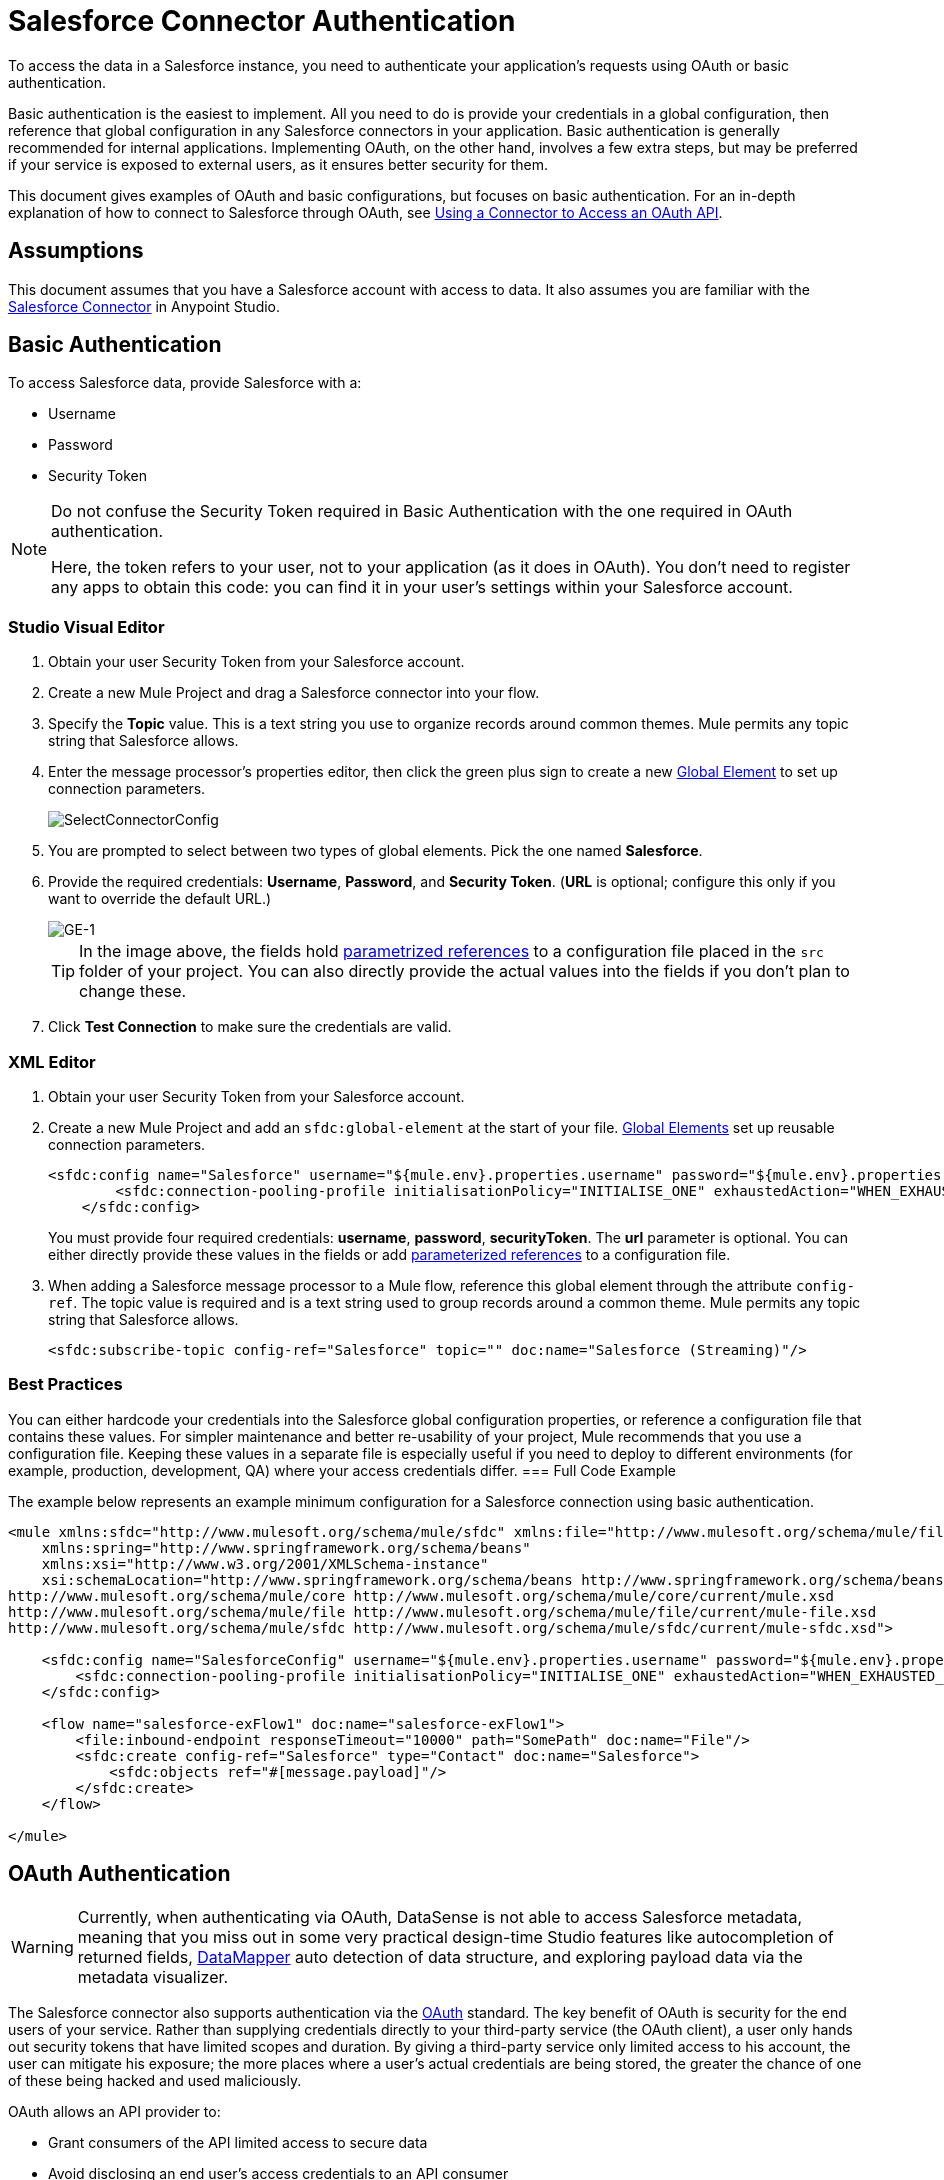 = Salesforce Connector Authentication
:page-aliases: 3.5@mule-runtime::salesforce-connector-authentication.adoc

To access the data in a Salesforce instance, you need to authenticate your application's requests using OAuth  or basic authentication.

Basic authentication is the easiest to implement. All you need to do is provide your credentials in a global configuration, then reference that global configuration in any Salesforce connectors in your application. Basic authentication is generally recommended for internal applications. Implementing OAuth, on the other hand, involves a few extra steps, but may be preferred if your service is exposed to external users, as it ensures better security for them.

This document gives examples of OAuth and basic configurations, but focuses on basic authentication. For an in-depth explanation of how to connect to Salesforce through OAuth, see xref:3.7@mule-runtime::using-a-connector-to-access-an-oauth-api.adoc[Using a Connector to Access an OAuth API].

== Assumptions

This document assumes that you have a Salesforce account with access to data. It also assumes you are familiar with the xref:0.3.7@index.adoc[Salesforce Connector] in Anypoint Studio.

== Basic Authentication

To access Salesforce data, provide Salesforce with a:

* Username
* Password
* Security Token

[NOTE]
====
Do not confuse the Security Token required in Basic Authentication with the one required in OAuth authentication.

Here, the token refers to your user, not to your application (as it does in OAuth). You don't need to register any apps to obtain this code: you can find it in your user's settings within your Salesforce account.
====

[.ex]
=====
[discrete.view]
=== Studio Visual Editor

. Obtain your user Security Token from your Salesforce account.

. Create a new Mule Project and drag a Salesforce connector into your flow.
. Specify the *Topic* value. This is a text string you use to organize records around common themes. Mule permits any topic string that Salesforce allows.
. Enter the message processor's properties editor, then click the green plus sign to create a new xref:3.6@mule-runtime::global-elements.adoc[Global Element] to set up connection parameters.
+
image::selectconnectorconfig.png[SelectConnectorConfig]

. You are prompted to select between two types of global elements. Pick the one named *Salesforce*.
. Provide the required credentials: *Username*, *Password*, and *Security Token*. (*URL* is optional; configure this only if you want to override the default URL.)
+
image::ge-1.png[GE-1]
+
[TIP]
In the image above, the fields hold xref:3.7@mule-runtime::configuring-properties.adoc[parametrized references] to a configuration file placed in the `src` folder of your project. You can also directly provide the actual values into the fields if you don't plan to change these.

. Click *Test Connection* to make sure the credentials are valid.

[discrete.view]
=== XML Editor

. Obtain your user Security Token from your Salesforce account.

. Create a new Mule Project and add an `sfdc:global-element` at the start of your file. xref:3.6@mule-runtime::global-elements.adoc[Global Elements] set up reusable connection parameters.
+
[source,xml,linenums]
----
<sfdc:config name="Salesforce" username="${mule.env}.properties.username" password="${mule.env}.properties.password" securityToken="${mule.env}.properties.securityToken" url="${mule.env}.properties.url" doc:name="Salesforce">
        <sfdc:connection-pooling-profile initialisationPolicy="INITIALISE_ONE" exhaustedAction="WHEN_EXHAUSTED_GROW"/>
    </sfdc:config>
----
+
You must provide four required credentials: *username*, *password*, *securityToken*. The *url* parameter is optional. You can either directly provide these values in the fields or add xref:3.7@mule-runtime::configuring-properties.adoc[parameterized references] to a configuration file.
. When adding a Salesforce message processor to a Mule flow, reference this global element through the attribute `config-ref`. The topic value is required and is a text string used to group records around a common theme. Mule permits any topic string that Salesforce allows.
+
[source,xml,linenums]
----
<sfdc:subscribe-topic config-ref="Salesforce" topic="" doc:name="Salesforce (Streaming)"/>
----

=====

=== Best Practices

You can either hardcode your credentials into the Salesforce global configuration properties, or reference a configuration file that contains these values. For simpler maintenance and better re-usability of your project, Mule recommends that you use a configuration file. Keeping these values in a separate file is especially useful if you need to deploy to different environments (for example, production, development, QA) where your access credentials differ.
=== Full Code Example

The example below represents an example minimum configuration for a Salesforce connection using basic authentication.

[source,xml,linenums]
----
<mule xmlns:sfdc="http://www.mulesoft.org/schema/mule/sfdc" xmlns:file="http://www.mulesoft.org/schema/mule/file" xmlns="http://www.mulesoft.org/schema/mule/core" xmlns:doc="http://www.mulesoft.org/schema/mule/documentation"
    xmlns:spring="http://www.springframework.org/schema/beans"
    xmlns:xsi="http://www.w3.org/2001/XMLSchema-instance"
    xsi:schemaLocation="http://www.springframework.org/schema/beans http://www.springframework.org/schema/beans/spring-beans-current.xsd
http://www.mulesoft.org/schema/mule/core http://www.mulesoft.org/schema/mule/core/current/mule.xsd
http://www.mulesoft.org/schema/mule/file http://www.mulesoft.org/schema/mule/file/current/mule-file.xsd
http://www.mulesoft.org/schema/mule/sfdc http://www.mulesoft.org/schema/mule/sfdc/current/mule-sfdc.xsd">

    <sfdc:config name="SalesforceConfig" username="${mule.env}.properties.username" password="${mule.env}.properties.password" securityToken="${mule.env}.properties.securityToken" doc:name="Salesforce">
        <sfdc:connection-pooling-profile initialisationPolicy="INITIALISE_ONE" exhaustedAction="WHEN_EXHAUSTED_GROW"/>
    </sfdc:config>

    <flow name="salesforce-exFlow1" doc:name="salesforce-exFlow1">
        <file:inbound-endpoint responseTimeout="10000" path="SomePath" doc:name="File"/>
        <sfdc:create config-ref="Salesforce" type="Contact" doc:name="Salesforce">
            <sfdc:objects ref="#[message.payload]"/>
        </sfdc:create>
    </flow>

</mule>
----

== OAuth Authentication

[WARNING]
Currently, when authenticating via OAuth, DataSense is not able to access Salesforce metadata, meaning that you miss out in some very practical design-time Studio features like autocompletion of returned fields, xref:5@studio::datamapper-concepts.adoc[DataMapper] auto detection of data structure, and exploring payload data via the metadata visualizer.

The Salesforce connector also supports authentication via the http://oauth.net/[OAuth] standard. The key benefit of OAuth is security for the end users of your service. Rather than supplying credentials directly to your third-party service (the OAuth client), a user only hands out security tokens that have limited scopes and duration. By giving a third-party service only limited access to his account, the user can mitigate his exposure; the more places where a user's actual credentials are being stored, the greater the chance of one of these being hacked and used maliciously.

OAuth allows an API provider to:

* Grant consumers of the API limited access to secure data
* Avoid disclosing an end user's access credentials to an API consumer
* Retain the authority to revoke the consumer’s access to an end user's secure data at any time

To connect to Salesforce through OAuth, you must first register your application and obtain a *consumer token* and a *consumer secret*. Keep in mind that neither of these are the same as the access token used in basic authentication; these tokens refer to your application, not to your user.

Once you have obtained these tokens, you must:

*  Configure a global element that contains the OAuth connection credentials you obtained from Salesforce. Be sure to configure a callback URL. +
*  Create an authentication flow that includes an *Authorize* Salesforce message processor. +
*  Create a flow that receives the already authenticated users. Set the address of this flow to be the *Callback URL* that you set up in Salesforce when registering the service.

For a detailed explanation of how perform these steps with Salesforce, read xref:3.7@mule-runtime::using-a-connector-to-access-an-oauth-api.adoc[Using a Connector to Access an OAuth API.]

=== Full Code Example

The example below represents an example minimum configuration for a Salesforce connection using OAuth authentication.

[WARNING]
Note that for this example to work, you must provide a value for *consumerKey* and *consumerSecret*, obtained from registering an app to Salesforce's developer portal.

[source,xml,linenums]
----
<mule xmlns:http="http://www.mulesoft.org/schema/mule/http"
    xmlns:sfdc="http://www.mulesoft.org/schema/mule/sfdc" xmlns="http://www.mulesoft.org/schema/mule/core"
    xmlns:doc="http://www.mulesoft.org/schema/mule/documentation"
    xmlns:spring="http://www.springframework.org/schema/beans"
    xmlns:xsi="http://www.w3.org/2001/XMLSchema-instance"
    xsi:schemaLocation="http://www.mulesoft.org/schema/mule/http http://www.mulesoft.org/schema/mule/http/current/mule-http.xsd
http://www.mulesoft.org/schema/mule/sfdc http://www.mulesoft.org/schema/mule/sfdc/current/mule-sfdc.xsd
http://www.springframework.org/schema/beans http://www.springframework.org/schema/beans/spring-beans-current.xsd
http://www.mulesoft.org/schema/mule/core http://www.mulesoft.org/schema/mule/core/current/mule.xsd">

    <sfdc:config-with-oauth name="salesforce-oauth"
        consumerKey="" consumerSecret="" doc:name="Salesforce (OAuth)">
        <sfdc:oauth-callback-config domain="localhost" localPort="8081" remotePort="8081" path="oauthcallback"/>
    </sfdc:config-with-oauth>

    <flow name="authorize" doc:name="authorize">
        <http:inbound-endpoint host="localhost" port="8081" path="authorize">
            <http:response-builder statusCode="200" reasonPhrase="You have successfully authorized the connector. Your access token id is: #[flowVars.OAuthAccessTokenId]"/>
            <http:error-response-builder statusCode="404" reasonPhrase="An error has occurred authorizing the connector"/>
        </http:inbound-endpoint>
        <sfdc:authorize config-ref="salesforce-oauth" display="PAGE" doc:name="Salesforce"/>
    </flow>
    <flow name="sfdctestFlow1" doc:name="sfdctestFlow1">
        <http:inbound-endpoint host="localhost" port="8081" path="run"/>
        <sfdc:create config-ref="salesforce-oauth" type="Contact" accessTokenId="#[flowVars.OAuthAccessTokenId]" doc:name="Salesforce">
            <sfdc:objects ref="#[payload]"/>
        </sfdc:create>
    </flow>
    <flow name="unauthorize" doc:name="unauthorize">
        <http:inbound-endpoint host="localhost" port="8081" path="unauthorize">
            <http:response-builder statusCode="200" reasonPhrase="You have successfully unauthorized the connector for #[message.inboundProperties.'http.query.params'.accessTokenId]"/>
        </http:inbound-endpoint>
        <sfdc:unauthorize config-ref="salesforce-oauth"
            accessTokenId="#[message.inboundProperties.'http.query.params'.accessTokenId]" doc:name="Salesforce"/>
    </flow>
</mule>
----

== Enabling SAML SSO in a Salesforce Connector

Implementing SSO over SAML gives organizations a solution to user management that separates service providers from identity providers. Salesforce currently provides support to different SSO and SAML configurations such as different SAML flows and by acting as both service provider and identity provider.

For integration purposes, SSO is not as useful because SSO is browser oriented and not application oriented. This makes SSO not suitable for an application integration development.

On the other hand OAuth2 is everything SSO is not on the application integration side. OAuth2 requires a single user interaction to authorize an application, and then the whole integration relies on a token stored in your application, that is, OAuth2 is application oriented.

Mule solves SSO integration with Salesforce by providing both SAML and OAuth2. The Mule solution uses OAuth2 to get a token. On the authorization step, instead of logging into Salesforce, logs in to an identity provider.

=== Configuring Salesforce for SAML and SSO

See Salesforce's https://help.salesforce.com/HTViewHelpDoc?id=sso_saml.htm[Configuring SAML Settings for Single Sign-On]. Set up Salesforce SSO and SAML configuration according to your needs and your identity provider's configuration.

Enable the `My domain` feature and redirect all logins on the domain to your identity provider URL.

The `My Domain` feature lets you select a custom domain name for your application. A `My Domain` URL can be: `https://customer.my.salesforce.com/` for a production organization or `https://customer-developer-edition.my.salesforce.com/` for a Developer Edition. Configuring `My Domain` enables support for single sign-on, improves the user experience, and allows users to access deep links into their environment using SSO.

Configure `My Domain` using Saleforce's *Setup* > *Company Profile* > *My Domain*. As users may not be authenticated when they arrive at Salesforce, a unique domain is the mechanism by which a specific organization's SAML configuration can be discovered. To take advantage of SAML for desktop and mobile apps, deploy My Domain, which greatly improves the user-experience for web browser based single sign-on.

=== Mule Flow

Assumptions:

* Salesforce SAML configuration is complete
* Salesforce Application is OAuth2 enabled (Consumer Key, Secret and Callback URL)

[source,xml,linenums]
----
<sfdc:config-with-oauth name="Salesforce__OAuth_"  consumerKey="your_oauth2_key" consumerSecret="your_oauth2_secret" doc:name="Salesforce (OAuth)">
    <sfdc:oauth-callback-config  domain="localhost" localPort="8082"  path="authcallback"/>
</sfdc:config-with-oauth>
<flow name="saml_authorize" doc:name="SAML Authorize">
    <http:inbound-endpoint exchange-pattern="request-response" host="localhost" port="8080" doc:name="HTTP" path="authorize"/>
    <set-payload doc:description="Setting up your organization domain" value="my-custom-domain-dev-ed.my.salesforce.com" doc:name="Set Payload"/>
    <set-variable value="myuser" variableName="user" doc:name="Username that hit this endpoint" />
    <sfdc:authorize authorizationUrl="https://#[payload]/services/oauth2/authorize" accessTokenId="#[user]" config-ref="Salesforce__OAuth_"display="POPUP" doc:name="Salesforce OAuth + SAML authorization"/>
    <sfdc:get-user-info config-ref="Salesforce__OAuth_" doc:name="Salesforce" accessTokenId="#[user]"/>
    <logger message="#[payload]" level="INFO" doc:name="Logger"/>
</flow>
----

*Note* : This flow may vary depending on your Mule application deployment. An < https:connector > is needed in case of cloud deployment (CloudHub).

=== Flow Explanation

At runtime, users access their Salesforce custom domain, which Mule stores. The authorization message processor uses the domain and Salesforce redirects the user to their custom domain's sign-in page, which is their identity provider's web page. +
After logging in, the user is redirected to the resource requested initially which is the Oauth authentication request. The user allows the application, and the token is issued and stored at Mule.

The most important part of this flow is the ability to use MEL expressions at the <sfdc:authorize> message processor. This gives the ability to dynamically configure at runtime (and optionally per user) the OAuth2 endpoints.

== See Also

* link:/mule-user-guide/v/3.7/salesforce-connector-reference[Salesforce Connector Reference]
* Read about xref:3.7@mule-runtime::using-a-connector-to-access-an-oauth-api.adoc[connecting to OAuth APIs] with Mule
* Learn more about http://oauth.net/[OAuth]
* Refer to the http://wiki.developerforce.com/page/Using_OAuth_to_Authorize_External_Applications[Salesforce documentation] about authorizing your service via OAuth
